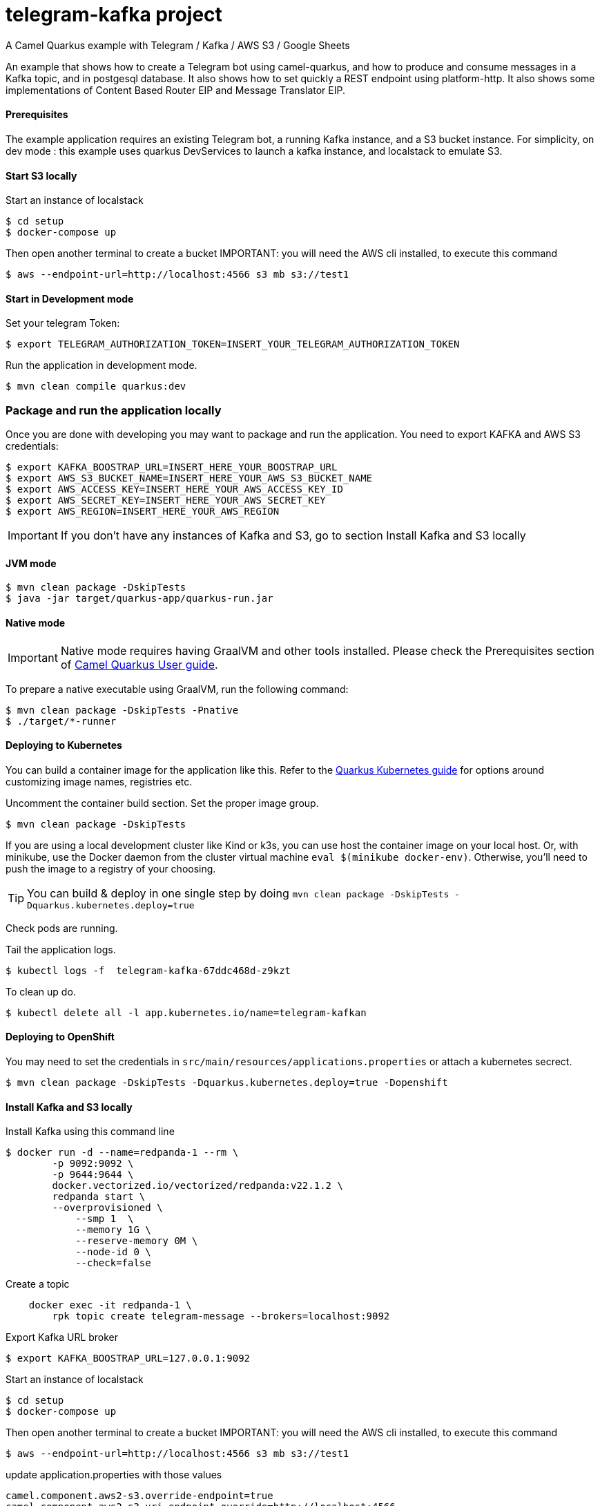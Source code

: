 = telegram-kafka project
A Camel Quarkus example with Telegram / Kafka / AWS S3 / Google Sheets

An example that shows how to create a Telegram bot using camel-quarkus, and how to produce and consume messages in a Kafka topic, and in postgesql database. It also shows how to set quickly a REST endpoint using platform-http. It also shows some implementations of Content Based Router EIP and Message Translator EIP.

==== Prerequisites

The example application requires an existing Telegram bot, a running Kafka instance, and a S3 bucket instance.
For simplicity, on dev mode : this example uses quarkus DevServices to launch a kafka instance, and localstack to emulate S3.

==== Start S3 locally

Start an  instance of localstack
----
$ cd setup
$ docker-compose up
----

Then open another terminal to create a bucket
IMPORTANT: you will need the AWS cli installed, to execute this command
----
$ aws --endpoint-url=http://localhost:4566 s3 mb s3://test1
----

==== Start in Development mode

Set your telegram Token:
----
$ export TELEGRAM_AUTHORIZATION_TOKEN=INSERT_YOUR_TELEGRAM_AUTHORIZATION_TOKEN
----

Run the application in development mode.

----
$ mvn clean compile quarkus:dev
----

=== Package and run the application locally

Once you are done with developing you may want to package and run the application. You need to export KAFKA and AWS S3 credentials:

----
$ export KAFKA_BOOSTRAP_URL=INSERT_HERE_YOUR_BOOSTRAP_URL
$ export AWS_S3_BUCKET_NAME=INSERT_HERE_YOUR_AWS_S3_BUCKET_NAME
$ export AWS_ACCESS_KEY=INSERT_HERE_YOUR_AWS_ACCESS_KEY_ID
$ export AWS_SECRET_KEY=INSERT_HERE_YOUR_AWS_SECRET_KEY
$ export AWS_REGION=INSERT_HERE_YOUR_AWS_REGION
----

IMPORTANT: If you don't have any instances of Kafka and S3, go to section Install Kafka and S3 locally

==== JVM mode

----
$ mvn clean package -DskipTests
$ java -jar target/quarkus-app/quarkus-run.jar
----

==== Native mode

IMPORTANT: Native mode requires having GraalVM and other tools installed. Please check the Prerequisites section
of https://camel.apache.org/camel-quarkus/latest/first-steps.html#_prerequisites[Camel Quarkus User guide].

To prepare a native executable using GraalVM, run the following command:

----
$ mvn clean package -DskipTests -Pnative
$ ./target/*-runner
----

==== Deploying to Kubernetes

You can build a container image for the application like this. Refer to the https://quarkus.io/guides/deploying-to-kubernetes[Quarkus Kubernetes guide] for options around customizing image names, registries etc.

Uncomment the container build section. Set the proper image group.

----
$ mvn clean package -DskipTests
----

If you are using a local development cluster like Kind or k3s, you can use host the container image on your local host. Or, with minikube, use the Docker daemon from the cluster virtual machine `eval $(minikube docker-env)`. Otherwise, you'll need to push the image to a registry of your choosing.

TIP: You can build &amp; deploy in one single step by doing `mvn clean package -DskipTests -Dquarkus.kubernetes.deploy=true`

Check pods are running.

Tail the application logs.
----
$ kubectl logs -f  telegram-kafka-67ddc468d-z9kzt
----
To clean up do.
----
$ kubectl delete all -l app.kubernetes.io/name=telegram-kafkan
----
==== Deploying to OpenShift
You may need to set the credentials in `src/main/resources/applications.properties` or attach a kubernetes secrect.
----
$ mvn clean package -DskipTests -Dquarkus.kubernetes.deploy=true -Dopenshift
----

==== Install Kafka and S3 locally

Install Kafka using this command line
----
$ docker run -d --name=redpanda-1 --rm \
        -p 9092:9092 \
        -p 9644:9644 \
        docker.vectorized.io/vectorized/redpanda:v22.1.2 \
        redpanda start \
        --overprovisioned \
            --smp 1  \
            --memory 1G \
            --reserve-memory 0M \
            --node-id 0 \
            --check=false
----

Create a topic
----
    docker exec -it redpanda-1 \
        rpk topic create telegram-message --brokers=localhost:9092
----

Export Kafka URL broker
----
$ export KAFKA_BOOSTRAP_URL=127.0.0.1:9092
----

Start an  instance of localstack
----
$ cd setup
$ docker-compose up
----

Then open another terminal to create a bucket
IMPORTANT: you will need the AWS cli installed, to execute this command
----
$ aws --endpoint-url=http://localhost:4566 s3 mb s3://test1
----

update application.properties with those values

----
camel.component.aws2-s3.override-endpoint=true
camel.component.aws2-s3.uri-endpoint-override=http://localhost:4566
----

At the end of tests, stop instances
----
$ docker stop redpanda-1
----

=== Google OAuth2

* Create a new OAuth app on https://developers.google.com/identity/protocols/oauth2
* Allow access to https://www.googleapis.com/auth/spreadsheets
* You should get `credentials.json` similar to the following:
+
[source,json]
----
{
"web":{
  "client_id":"1234abcd.apps.googleusercontent.com",
  "project_id":"my-app-name",
  "auth_uri":"https://accounts.google.com/o/oauth2/auth",
  "token_uri":"https://oauth2.googleapis.com/token",
  "auth_provider_x509_cert_url":"https://www.googleapis.com/oauth2/v1/certs",
  "client_secret":"ABCDE-ABCD1234",
  "redirect_uris":["http://localhost:8080"]}
}
----
+
* Based on the above values construct an URL and visit it in the browser:
+
[source,shell]
----
https://accounts.google.com/o/oauth2/v2/auth?client_id=1234abcd.apps.googleusercontent.com&redirect_uri=http://localhost:8080&scope=https://www.googleapis.com/auth/spreadsheets&response_type=code&prompt=consent&access_type=offline
----
+
* It should return a redirect like `http://localhost:8080?code=4/ABCD1234-abcd1234_abcd`
* Take that `code` URL parameter and send the following POST request using curl:
+
[source,shell]
----
curl -s \
 --request POST \
 --data "code=4/ABCD1234-abcd1234_abcd&client_id=1234abcd.apps.googleusercontent.com&client_secret=ABCDE-ABCD1234&redirect_uri=http://localhost:8080&grant_type=authorization_code" \
 https://accounts.google.com/o/oauth2/token
{
  "access_token": "abcdEFGH",
  "expires_in": 3599,
  "refresh_token": "1//abcdEFGH",
  "scope": "https://www.googleapis.com/auth/spreadsheets",
  "token_type": "Bearer"
}
----
* Have the Google credentials in your environment:
+
[source,shell]
----
export GOOGLE_API_APPLICATION_NAME=...
export GOOGLE_API_CLIENT_ID=...
export GOOGLE_API_CLIENT_SECRET=...
export GOOGLE_API_REFRESH_TOKEN=...
# Take the spreadsheetId from the given spredsheet's URL
# https://docs.google.com/spreadsheets/d/{spreadsheetId}/edit#gid=0
export GOOGLE_API_SPREADSHEET_ID=...
----

